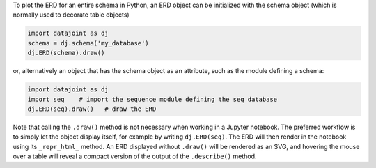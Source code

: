 
To plot the ERD for an entire schema in Python, an ERD object can be initialized with the schema object (which is normally used to decorate table objects)

.. code-block:: python

    import datajoint as dj
    schema = dj.schema('my_database')
    dj.ERD(schema).draw()

or, alternatively an object that has the schema object as an attribute, such as the module defining a schema:

.. code-block:: python

    import datajoint as dj
    import seq    # import the sequence module defining the seq database
    dj.ERD(seq).draw()   # draw the ERD

Note that calling the ``.draw()`` method is not necessary when working in a Jupyter notebook.
The preferred workflow is to simply let the object display itself, for example by writing ``dj.ERD(seq)``.
The ERD will then render in the notebook using its ``_repr_html_`` method.
An ERD displayed without ``.draw()`` will be rendered as an SVG, and hovering the mouse over a table will reveal a compact version of the output of the ``.describe()`` method.
